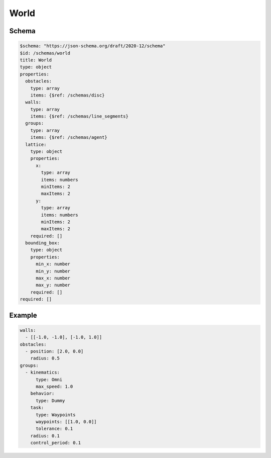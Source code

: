 =====
World
=====


Schema
^^^^^^

.. code-block:: yaml

   $schema: "https://json-schema.org/draft/2020-12/schema"
   $id: /schemas/world
   title: World
   type: object
   properties:
     obstacles: 
       type: array
       items: {$ref: /schemas/disc}
     walls:
       type: array
       items: {$ref: /schemas/line_segments}
     groups: 
       type: array
       items: {$ref: /schemas/agent}
     lattice:
       type: object
       properties:
         x: 
           type: array
           items: numbers
           minItems: 2
           maxItems: 2
         y: 
           type: array
           items: numbers
           minItems: 2
           maxItems: 2
       required: []
     bounding_box:
       type: object
       properties:
         min_x: number
         min_y: number
         max_x: number
         max_y: number
       required: []
   required: []

Example
^^^^^^^

.. code-block:: yaml

   walls:
     - [[-1.0, -1.0], [-1.0, 1.0]]
   obstacles:
     - position: [2.0, 0.0]
       radius: 0.5
   groups:
     - kinematics:
         type: Omni
         max_speed: 1.0
       behavior:
         type: Dummy
       task:
         type: Waypoints
         waypoints: [[1.0, 0.0]]
         tolerance: 0.1
       radius: 0.1
       control_period: 0.1

